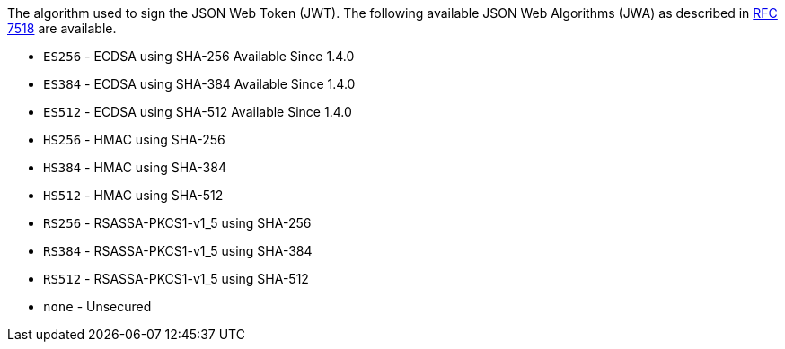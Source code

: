 The algorithm used to sign the JSON Web Token (JWT). The following available JSON Web Algorithms (JWA) as described in https://tools.ietf.org/html/rfc7518[RFC 7518] are available.

* `ES256` - ECDSA using SHA-256 [since]#Available Since 1.4.0#
* `ES384` - ECDSA using SHA-384 [since]#Available Since 1.4.0#
* `ES512` - ECDSA using SHA-512 [since]#Available Since 1.4.0#
* `HS256` - HMAC using SHA-256
* `HS384` - HMAC using SHA-384
* `HS512` - HMAC using SHA-512
* `RS256` - RSASSA-PKCS1-v1_5 using SHA-256
* `RS384` - RSASSA-PKCS1-v1_5 using SHA-384
* `RS512` - RSASSA-PKCS1-v1_5 using SHA-512
* `none` - Unsecured